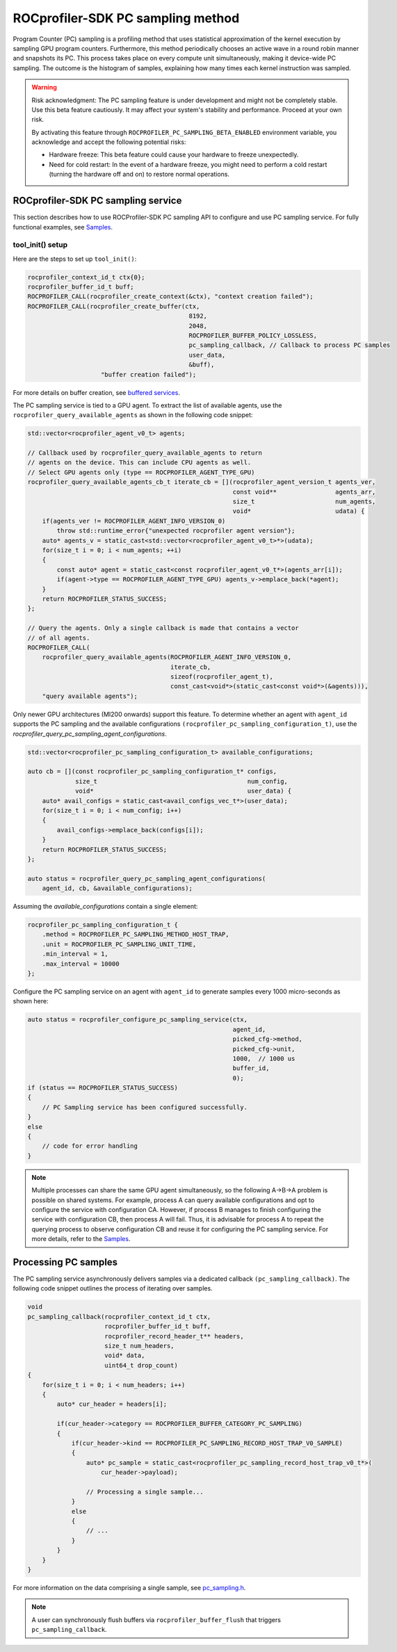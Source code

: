 .. ---
.. myst:
..    html_meta:
..        "description": "ROCprofiler-SDK is a tooling infrastructure for profiling general-purpose GPU compute applications running on the ROCm software."
..        "keywords": "ROCprofiler-SDK API reference, Program counter sampling, PC sampling"
.. ---

ROCprofiler-SDK PC sampling method
===================================

Program Counter (PC) sampling is a profiling method that uses statistical approximation of the kernel execution by sampling GPU program counters. Furthermore, this method periodically chooses an active wave in a round robin manner and snapshots its PC. This process takes place on every compute unit simultaneously, making it device-wide PC sampling. The outcome is the histogram of samples, explaining how many times each kernel instruction was sampled.

.. warning::

    Risk acknowledgment: The PC sampling feature is under development and might not be completely stable. Use this beta feature cautiously. It may affect your system's stability and performance. Proceed at your own risk.

    By activating this feature through ``ROCPROFILER_PC_SAMPLING_BETA_ENABLED`` environment variable, you acknowledge and accept the following potential risks:

    - Hardware freeze: This beta feature could cause your hardware to freeze unexpectedly.
    - Need for cold restart: In the event of a hardware freeze, you might need to perform a cold restart (turning the hardware off and on) to restore normal operations.

ROCprofiler-SDK PC sampling service
------------------------------------

This section describes how to use ROCProfiler-SDK PC sampling API to configure and use PC sampling service. For fully functional examples, see `Samples <https://github.com/ROCm/rocprofiler-sdk/tree/amd-mainline/samples>`_.

tool_init() setup
++++++++++++++++++

Here are the steps to set up ``tool_init()``:

.. code-block:: cpp

    rocprofiler_context_id_t ctx{0};
    rocprofiler_buffer_id_t buff;
    ROCPROFILER_CALL(rocprofiler_create_context(&ctx), "context creation failed");
    ROCPROFILER_CALL(rocprofiler_create_buffer(ctx,
                                                8192,
                                                2048,
                                                ROCPROFILER_BUFFER_POLICY_LOSSLESS,
                                                pc_sampling_callback, // Callback to process PC samples
                                                user_data,
                                                &buff),
                        "buffer creation failed");

For more details on buffer creation, see `buffered services <buffered_services.md>`_.

The PC sampling service is tied to a GPU agent. To extract the list of available agents, use the ``rocprofiler_query_available_agents`` as shown in the following code snippet:

.. code-block:: cpp

    std::vector<rocprofiler_agent_v0_t> agents;

    // Callback used by rocprofiler_query_available_agents to return
    // agents on the device. This can include CPU agents as well.
    // Select GPU agents only (type == ROCPROFILER_AGENT_TYPE_GPU)
    rocprofiler_query_available_agents_cb_t iterate_cb = [](rocprofiler_agent_version_t agents_ver,
                                                            const void**                agents_arr,
                                                            size_t                      num_agents,
                                                            void*                       udata) {
        if(agents_ver != ROCPROFILER_AGENT_INFO_VERSION_0)
            throw std::runtime_error{"unexpected rocprofiler agent version"};
        auto* agents_v = static_cast<std::vector<rocprofiler_agent_v0_t>*>(udata);
        for(size_t i = 0; i < num_agents; ++i)
        {
            const auto* agent = static_cast<const rocprofiler_agent_v0_t*>(agents_arr[i]);
            if(agent->type == ROCPROFILER_AGENT_TYPE_GPU) agents_v->emplace_back(*agent);
        }
        return ROCPROFILER_STATUS_SUCCESS;
    };

    // Query the agents. Only a single callback is made that contains a vector
    // of all agents.
    ROCPROFILER_CALL(
        rocprofiler_query_available_agents(ROCPROFILER_AGENT_INFO_VERSION_0,
                                           iterate_cb,
                                           sizeof(rocprofiler_agent_t),
                                           const_cast<void*>(static_cast<const void*>(&agents))),
        "query available agents");

Only newer GPU architectures (MI200 onwards) support this feature. To determine whether an agent with ``agent_id`` supports the PC sampling and the available configurations ``(rocprofiler_pc_sampling_configuration_t)``, use the `rocprofiler_query_pc_sampling_agent_configurations`.

.. code-block:: cpp

    std::vector<rocprofiler_pc_sampling_configuration_t> available_configurations;

    auto cb = [](const rocprofiler_pc_sampling_configuration_t* configs,
                 size_t                                         num_config,
                 void*                                          user_data) {
        auto* avail_configs = static_cast<avail_configs_vec_t*>(user_data);
        for(size_t i = 0; i < num_config; i++)
        {
            avail_configs->emplace_back(configs[i]);
        }
        return ROCPROFILER_STATUS_SUCCESS;
    };

    auto status = rocprofiler_query_pc_sampling_agent_configurations(
        agent_id, cb, &available_configurations);

Assuming the `available_configurations` contain a single element:

.. code-block:: cpp

    rocprofiler_pc_sampling_configuration_t {
        .method = ROCPROFILER_PC_SAMPLING_METHOD_HOST_TRAP,
        .unit = ROCPROFILER_PC_SAMPLING_UNIT_TIME,
        .min_interval = 1,
        .max_interval = 10000
    };


Configure the PC sampling service on an agent with ``agent_id`` to generate samples every 1000 micro-seconds as shown here:

.. code-block:: cpp

    auto status = rocprofiler_configure_pc_sampling_service(ctx,
                                                            agent_id,
                                                            picked_cfg->method,
                                                            picked_cfg->unit,
                                                            1000,  // 1000 us
                                                            buffer_id,
                                                            0);
    if (status == ROCPROFILER_STATUS_SUCCESS)
    {
        // PC Sampling service has been configured successfully.
    }
    else
    {
        // code for error handling
    }

.. note::

    Multiple processes can share the same GPU agent simultaneously, so the following A->B->A problem is possible on shared systems. For example, process A can query available configurations and opt to configure the service with configuration CA. However, if process B manages to finish configuring the service with configuration CB, then process A will fail. Thus, it is advisable for process A to repeat the querying process to observe configuration CB and reuse it for configuring the PC sampling service. For more details, refer to the `Samples <https://github.com/ROCm/rocprofiler-sdk/tree/amd-mainline/samples>`_.

Processing PC samples
----------------------

The PC sampling service asynchronously delivers samples via a dedicated callback ``(pc_sampling_callback)``. The following code snippet outlines the process of iterating over samples.

.. code-block:: cpp

    void
    pc_sampling_callback(rocprofiler_context_id_t ctx,
                         rocprofiler_buffer_id_t buff,
                         rocprofiler_record_header_t** headers,
                         size_t num_headers,
                         void* data,
                         uint64_t drop_count)
    {
        for(size_t i = 0; i < num_headers; i++)
        {
            auto* cur_header = headers[i];

            if(cur_header->category == ROCPROFILER_BUFFER_CATEGORY_PC_SAMPLING)
            {
                if(cur_header->kind == ROCPROFILER_PC_SAMPLING_RECORD_HOST_TRAP_V0_SAMPLE)
                {
                    auto* pc_sample = static_cast<rocprofiler_pc_sampling_record_host_trap_v0_t*>(
                        cur_header->payload);

                    // Processing a single sample...
                }
                else
                {
                    // ...
                }
            }
        }
    }



For more information on the data comprising a single sample, see `pc_sampling.h <https://github.com/ROCm/rocprofiler-sdk/blob/amd-mainline/source/include/rocprofiler-sdk/pc_sampling.h>`_.

.. note::
    A user can synchronously flush buffers via ``rocprofiler_buffer_flush`` that triggers ``pc_sampling_callback``.



